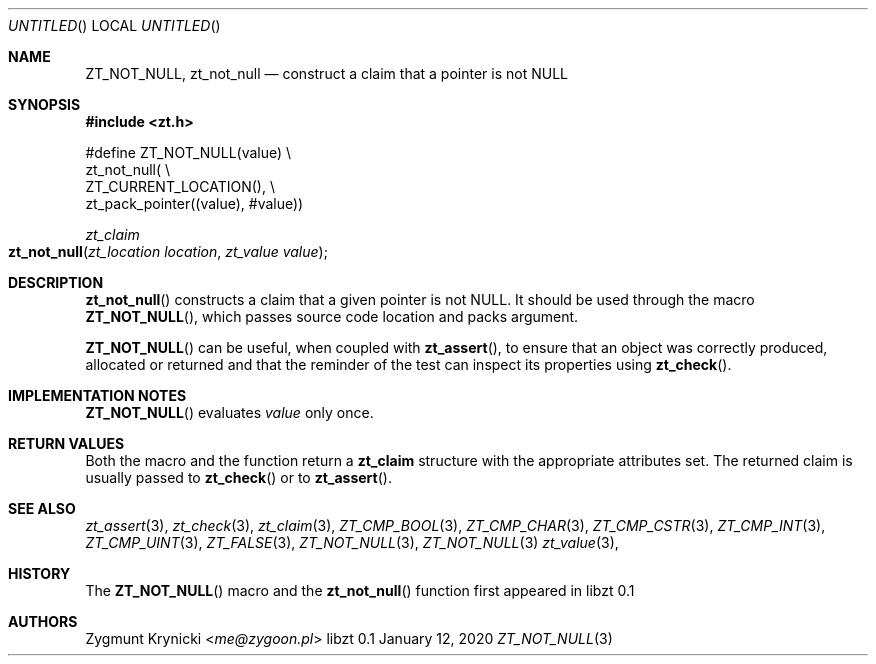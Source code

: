 .Dd January 12, 2020
.Os libzt 0.1
.Dt ZT_NOT_NULL 3 PRM
.Sh NAME
.Nm ZT_NOT_NULL ,
.Nm zt_not_null
.Nd construct a claim that a pointer is not NULL
.Sh SYNOPSIS
.In zt.h
.Bd -literal
#define ZT_NOT_NULL(value) \\
  zt_not_null( \\
    ZT_CURRENT_LOCATION(), \\
    zt_pack_pointer((value), #value))
.Ed
.Ft zt_claim
.Fo zt_not_null
.Fa "zt_location location"
.Fa "zt_value value"
.Fc
.Sh DESCRIPTION
.Fn zt_not_null
constructs a claim that a given pointer is not NULL. It should be used through the
macro
.Fn ZT_NOT_NULL ,
which passes source code location and packs argument.
.Pp
.Fn ZT_NOT_NULL
can be useful, when coupled with
.Fn zt_assert ,
to ensure that an object was correctly produced, allocated or returned
and that the reminder of the test can inspect its properties using
.Fn zt_check .
.Sh IMPLEMENTATION NOTES
.Fn ZT_NOT_NULL
evaluates
.Em value
only once.
.Sh RETURN VALUES
Both the macro and the function return a
.Nm zt_claim
structure with the appropriate attributes set. The returned claim is usually
passed to
.Fn zt_check
or to
.Fn zt_assert .
.Sh SEE ALSO
.Xr zt_assert 3 ,
.Xr zt_check 3 ,
.Xr zt_claim 3 ,
.Xr ZT_CMP_BOOL 3 ,
.Xr ZT_CMP_CHAR 3 ,
.Xr ZT_CMP_CSTR 3 ,
.Xr ZT_CMP_INT 3 ,
.Xr ZT_CMP_UINT 3 ,
.Xr ZT_FALSE 3 ,
.Xr ZT_NOT_NULL 3 ,
.Xr ZT_NOT_NULL 3
.Xr zt_value 3 ,
.Sh HISTORY
The
.Fn ZT_NOT_NULL
macro and the
.Fn zt_not_null
function first appeared in libzt 0.1
.Sh AUTHORS
.An "Zygmunt Krynicki" Aq Mt me@zygoon.pl
